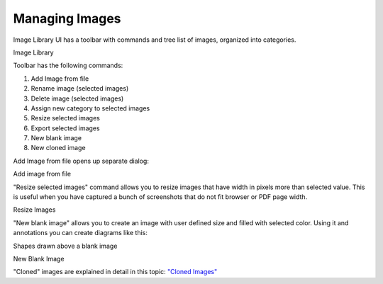 =================
Managing Images
=================


Image Library UI has a toolbar with commands and tree list of images, organized into categories.



.. image:: images/images.png

Image Library




Toolbar has the following commands:


1. Add Image from file
2. Rename image (selected images)
3. Delete image (selected images)
4. Assign new category to selected images
5. Resize selected images
6. Export selected images
7. New blank image
8. New cloned image


Add Image from file opens up separate dialog:


.. image:: images/addimagefromfile.png

Add image from file




"Resize selected images" command allows you to resize images that have width in pixels more than selected value. This is useful when you have captured a bunch of screenshots that do not fit browser or PDF page width.


.. image:: images/resizeimages.png

Resize Images




"New blank image" allows you to create an image with user defined size and filled with selected color. Using it and annotations you can create diagrams like this:


.. image:: images/projectstruct.png

Shapes drawn above a blank image



.. image:: images/newblankimage.png

New Blank Image





"Cloned" images are explained in detail in this topic:  `"Cloned Images" <#t5890F9CEE0ED4E1EAB467299DE7A456D>`_
